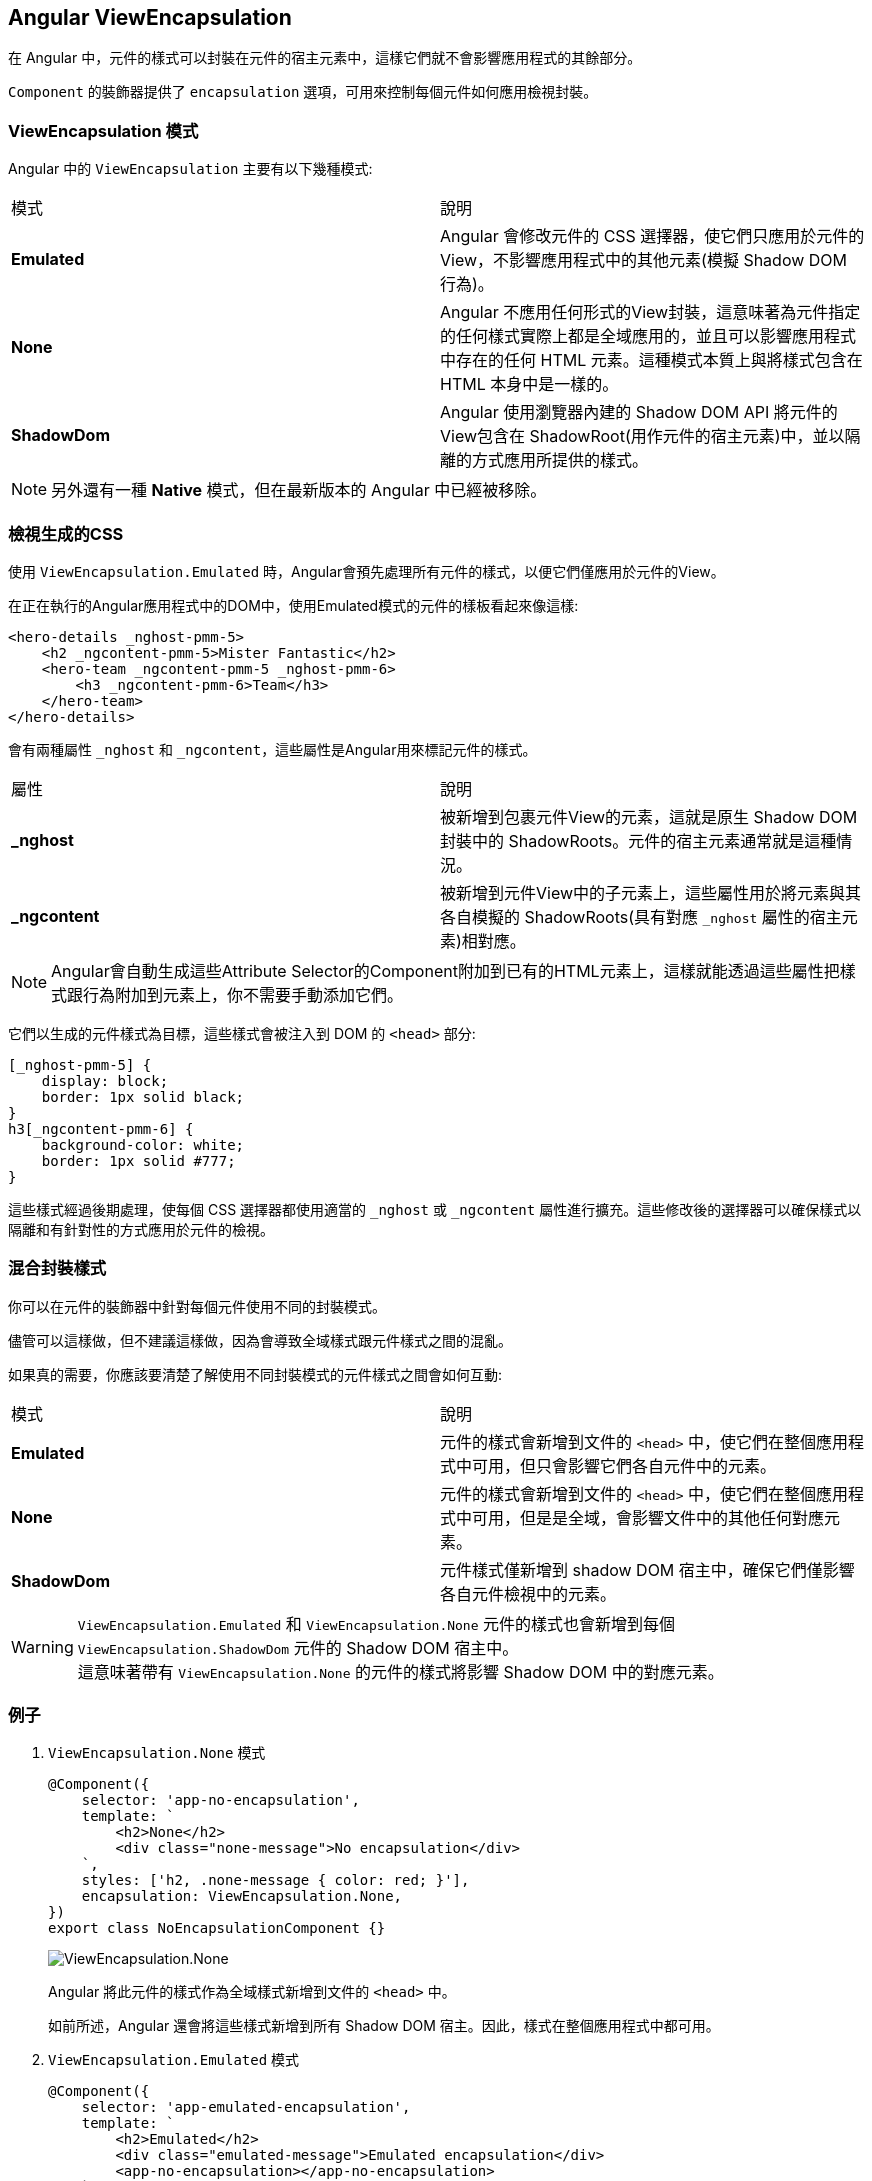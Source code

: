 == Angular ViewEncapsulation

在 Angular 中，元件的樣式可以封裝在元件的宿主元素中，這樣它們就不會影響應用程式的其餘部分。

`Component` 的裝飾器提供了 `encapsulation` 選項，可用來控制每個元件如何應用檢視封裝。

=== ViewEncapsulation 模式

Angular 中的 `ViewEncapsulation` 主要有以下幾種模式: 

|===
| 模式 | 說明
| **Emulated** | Angular 會修改元件的 CSS 選擇器，使它們只應用於元件的View，不影響應用程式中的其他元素(模擬 Shadow DOM 行為)。
| **None** | Angular 不應用任何形式的View封裝，這意味著為元件指定的任何樣式實際上都是全域應用的，並且可以影響應用程式中存在的任何 HTML 元素。這種模式本質上與將樣式包含在 HTML 本身中是一樣的。
| **ShadowDom** | Angular 使用瀏覽器內建的 Shadow DOM API 將元件的View包含在 ShadowRoot(用作元件的宿主元素)中，並以隔離的方式應用所提供的樣式。
|===

[NOTE]
另外還有一種 **Native** 模式，但在最新版本的 Angular 中已經被移除。

=== 檢視生成的CSS

使用 `ViewEncapsulation.Emulated` 時，Angular會預先處理所有元件的樣式，以便它們僅應用於元件的View。

在正在執行的Angular應用程式中的DOM中，使用Emulated模式的元件的樣板看起來像這樣:

[source,html]
----
<hero-details _nghost-pmm-5>
    <h2 _ngcontent-pmm-5>Mister Fantastic</h2>
    <hero-team _ngcontent-pmm-5 _nghost-pmm-6>
        <h3 _ngcontent-pmm-6>Team</h3>
    </hero-team>
</hero-details>
----

會有兩種屬性 `_nghost` 和 `_ngcontent`，這些屬性是Angular用來標記元件的樣式。

|===
| 屬性 | 說明
| **_nghost** | 被新增到包裹元件View的元素，這就是原生 Shadow DOM 封裝中的 ShadowRoots。元件的宿主元素通常就是這種情況。
| **_ngcontent** | 被新增到元件View中的子元素上，這些屬性用於將元素與其各自模擬的 ShadowRoots(具有對應 `_nghost` 屬性的宿主元素)相對應。
|===

[NOTE]
Angular會自動生成這些Attribute Selector的Component附加到已有的HTML元素上，這樣就能透過這些屬性把樣式跟行為附加到元素上，你不需要手動添加它們。

它們以生成的元件樣式為目標，這些樣式會被注入到 DOM 的 `<head>` 部分:

[source,css]
----
[_nghost-pmm-5] {
    display: block;
    border: 1px solid black;
}
h3[_ngcontent-pmm-6] {
    background-color: white;
    border: 1px solid #777;
}
----

這些樣式經過後期處理，使每個 CSS 選擇器都使用適當的 `_nghost` 或 `_ngcontent` 屬性進行擴充。這些修改後的選擇器可以確保樣式以隔離和有針對性的方式應用於元件的檢視。

=== 混合封裝樣式

你可以在元件的裝飾器中針對每個元件使用不同的封裝模式。

儘管可以這樣做，但不建議這樣做，因為會導致全域樣式跟元件樣式之間的混亂。

如果真的需要，你應該要清楚了解使用不同封裝模式的元件樣式之間會如何互動:

|===
| 模式 | 說明
| **Emulated** | 元件的樣式會新增到文件的 `<head>` 中，使它們在整個應用程式中可用，但只會影響它們各自元件中的元素。
| **None** | 元件的樣式會新增到文件的 `<head>` 中，使它們在整個應用程式中可用，但是是全域，會影響文件中的其他任何對應元素。
| **ShadowDom** | 元件樣式僅新增到 shadow DOM 宿主中，確保它們僅影響各自元件檢視中的元素。
|===

[WARNING]
`ViewEncapsulation.Emulated` 和 `ViewEncapsulation.None` 元件的樣式也會新增到每個 `ViewEncapsulation.ShadowDom` 元件的 Shadow DOM 宿主中。 +
這意味著帶有 `ViewEncapsulation.None` 的元件的樣式將影響 Shadow DOM 中的對應元素。

=== 例子

. `ViewEncapsulation.None` 模式
+
[source,typescript]
----
@Component({
    selector: 'app-no-encapsulation',
    template: `
        <h2>None</h2>
        <div class="none-message">No encapsulation</div>
    `,
    styles: ['h2, .none-message { color: red; }'],
    encapsulation: ViewEncapsulation.None,
})
export class NoEncapsulationComponent {}
----
+
image:../image/no-encapsulation.png[ViewEncapsulation.None]
+
Angular 將此元件的樣式作為全域樣式新增到文件的 `<head>` 中。
+
如前所述，Angular 還會將這些樣式新增到所有 Shadow DOM 宿主。因此，樣式在整個應用程式中都可用。

. `ViewEncapsulation.Emulated` 模式
+
[source,typescript]
----
@Component({
    selector: 'app-emulated-encapsulation',
    template: `
        <h2>Emulated</h2>
        <div class="emulated-message">Emulated encapsulation</div>
        <app-no-encapsulation></app-no-encapsulation>
    `,
    styles: ['h2, .emulated-message { color: green; }'],
    encapsulation: ViewEncapsulation.Emulated,
})
export class EmulatedEncapsulationComponent {}
----
+
image:../image/emulated-encapsulation.png[ViewEncapsulation.Emulated]
+
與 `ViewEncapsulation.None` 類似，Angular 會將此元件的樣式新增到文件的 `<head>` 中，但它們是帶有『作用域』的樣式。
+
只有直接在該元件樣板中的元素才會對應其樣式。由於來自 `EmulatedEncapsulationComponent` 的樣式是特化的，因此它們會覆蓋來自 `NoEncapsulationComponent` 的全域樣式。
+
在此範例中，`EmulatedEncapsulationComponent` 包含著 `NoEncapsulationComponent`，但 `NoEncapsulationComponent` 仍然如預期般生效了，因為 `EmulatedEncapsulationComponent` 的『範圍化』樣式與其樣板中的元素並不對應。

. `ViewEncapsulation.ShadowDom` 模式
+
[source,typescript]
----
@Component({
    selector: 'app-shadow-dom-encapsulation',
    template: `
        <h2>ShadowDom</h2>
        <div class="shadow-message">Shadow DOM encapsulation</div>
        <app-emulated-encapsulation></app-emulated-encapsulation>
        <app-no-encapsulation></app-no-encapsulation>
    `,
    styles: ['h2, .shadow-message { color: blue; }'],
    encapsulation: ViewEncapsulation.ShadowDom,
})
export class ShadowDomEncapsulationComponent {}
----
+
Angular 僅將此元件的樣式新增到 Shadow DOM 宿主，因此它們在 Shadow DOM 之外是不可見的。
+
[NOTE]
Angular 還將 `NoEncapsulationComponent` 和 `EmulatedEncapsulationComponent` 的全域樣式新增到了 Shadow DOM 宿主中，因此這些樣式仍然可用於該元件的樣板中的元素。
+
image:../image/shadow-dom-encapsulation.png[ViewEncapsulation.ShadowDom]
+
在這個例子中，`ShadowDomEncapsulationComponent` 包含兩個 `NoEncapsulationComponent` 和 一個 `EmulatedEncapsulationComponent`。
+
`ShadowDomEncapsulationComponent` 元件新增的樣式在該元件的整個 Shadow DOM 中都可用，在 `NoEncapsulationComponent` 和 `EmulatedEncapsulationComponent` 中也是如此。
+
`EmulatedEncapsulationComponent` 具有特化的 **範圍化** 樣式，因此該元件樣板的樣式不受影響。
+
由於 `ShadowDomEncapsulationComponent` 中的樣式是在全域樣式 *( `NoEncapsulationComponent` 在 `<head>` 中新增的)* 之後新增到 Shadow Host 中的，因此 `h2` 樣式會覆蓋 `NoEncapsulationComponent` 中的樣式。 +
結果是 `NoEncapsulationComponent` 中的 `<h2>` 元素被著色為藍色而不是紅色。

link:Class.html[回上一頁]